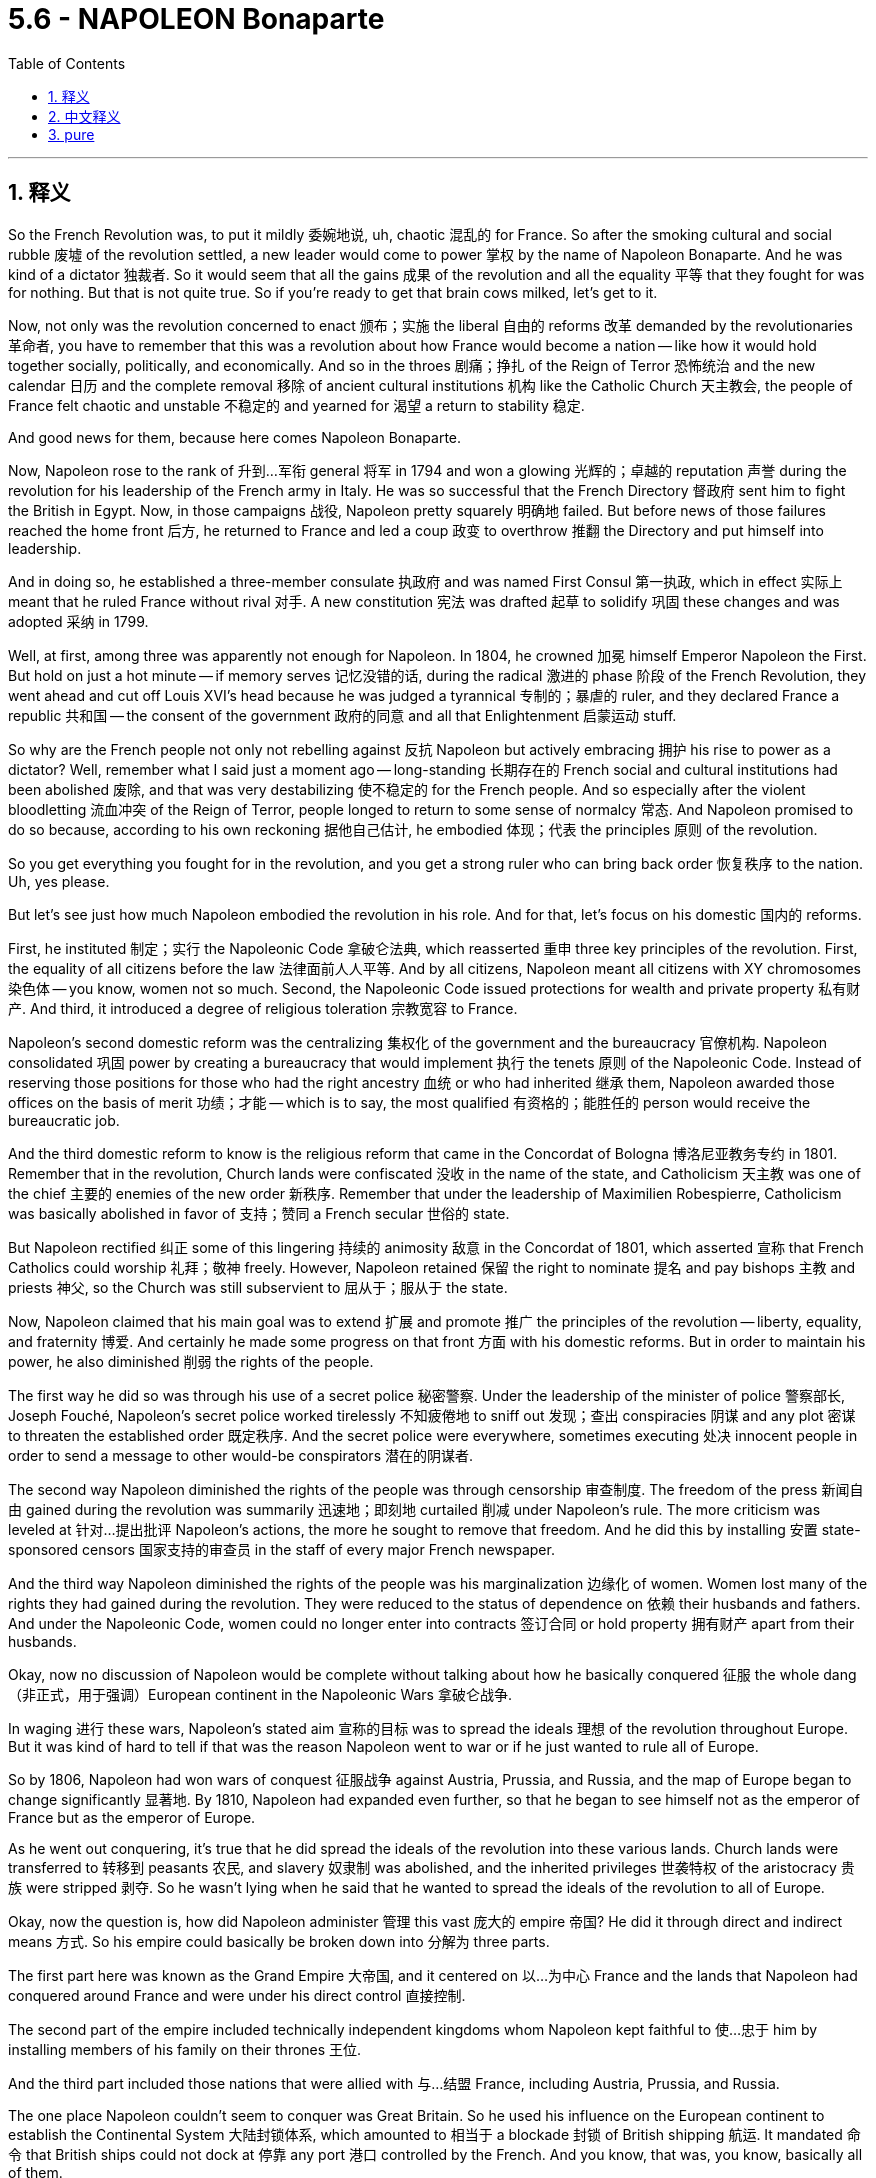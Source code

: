 
= 5.6 - NAPOLEON Bonaparte
:toc: left
:toclevels: 3
:sectnums:
:stylesheet: myAdocCss.css

'''

== 释义

So the French Revolution was, to put it mildly 委婉地说, uh, chaotic 混乱的 for France. So after the smoking cultural and social rubble 废墟 of the revolution settled, a new leader would come to power 掌权 by the name of Napoleon Bonaparte. And he was kind of a dictator 独裁者. So it would seem that all the gains 成果 of the revolution and all the equality 平等 that they fought for was for nothing. But that is not quite true. So if you're ready to get that brain cows milked, let's get to it. +

Now, not only was the revolution concerned to enact 颁布；实施 the liberal 自由的 reforms 改革 demanded by the revolutionaries 革命者, you have to remember that this was a revolution about how France would become a nation -- like how it would hold together socially, politically, and economically. And so in the throes 剧痛；挣扎 of the Reign of Terror 恐怖统治 and the new calendar 日历 and the complete removal 移除 of ancient cultural institutions 机构 like the Catholic Church 天主教会, the people of France felt chaotic and unstable 不稳定的 and yearned for 渴望 a return to stability 稳定. +

And good news for them, because here comes Napoleon Bonaparte. +

Now, Napoleon rose to the rank of 升到…军衔 general 将军 in 1794 and won a glowing 光辉的；卓越的 reputation 声誉 during the revolution for his leadership of the French army in Italy. He was so successful that the French Directory 督政府 sent him to fight the British in Egypt. Now, in those campaigns 战役, Napoleon pretty squarely 明确地 failed. But before news of those failures reached the home front 后方, he returned to France and led a coup 政变 to overthrow 推翻 the Directory and put himself into leadership. +

And in doing so, he established a three-member consulate 执政府 and was named First Consul 第一执政, which in effect 实际上 meant that he ruled France without rival 对手. A new constitution 宪法 was drafted 起草 to solidify 巩固 these changes and was adopted 采纳 in 1799. +

Well, at first, among three was apparently not enough for Napoleon. In 1804, he crowned 加冕 himself Emperor Napoleon the First. But hold on just a hot minute -- if memory serves 记忆没错的话, during the radical 激进的 phase 阶段 of the French Revolution, they went ahead and cut off Louis XVI's head because he was judged a tyrannical 专制的；暴虐的 ruler, and they declared France a republic 共和国 -- the consent of the government 政府的同意 and all that Enlightenment 启蒙运动 stuff. +

So why are the French people not only not rebelling against 反抗 Napoleon but actively embracing 拥护 his rise to power as a dictator? Well, remember what I said just a moment ago -- long-standing 长期存在的 French social and cultural institutions had been abolished 废除, and that was very destabilizing 使不稳定的 for the French people. And so especially after the violent bloodletting 流血冲突 of the Reign of Terror, people longed to return to some sense of normalcy 常态. And Napoleon promised to do so because, according to his own reckoning 据他自己估计, he embodied 体现；代表 the principles 原则 of the revolution. +

So you get everything you fought for in the revolution, and you get a strong ruler who can bring back order 恢复秩序 to the nation. Uh, yes please. +

But let's see just how much Napoleon embodied the revolution in his role. And for that, let's focus on his domestic 国内的 reforms. +

First, he instituted 制定；实行 the Napoleonic Code 拿破仑法典, which reasserted 重申 three key principles of the revolution. First, the equality of all citizens before the law 法律面前人人平等. And by all citizens, Napoleon meant all citizens with XY chromosomes 染色体 -- you know, women not so much. Second, the Napoleonic Code issued protections for wealth and private property 私有财产. And third, it introduced a degree of religious toleration 宗教宽容 to France. +

Napoleon's second domestic reform was the centralizing 集权化 of the government and the bureaucracy 官僚机构. Napoleon consolidated 巩固 power by creating a bureaucracy that would implement 执行 the tenets 原则 of the Napoleonic Code. Instead of reserving those positions for those who had the right ancestry 血统 or who had inherited 继承 them, Napoleon awarded those offices on the basis of merit 功绩；才能 -- which is to say, the most qualified 有资格的；能胜任的 person would receive the bureaucratic job. +

And the third domestic reform to know is the religious reform that came in the Concordat of Bologna 博洛尼亚教务专约 in 1801. Remember that in the revolution, Church lands were confiscated 没收 in the name of the state, and Catholicism 天主教 was one of the chief 主要的 enemies of the new order 新秩序. Remember that under the leadership of Maximilien Robespierre, Catholicism was basically abolished in favor of 支持；赞同 a French secular 世俗的 state. +

But Napoleon rectified 纠正 some of this lingering 持续的 animosity 敌意 in the Concordat of 1801, which asserted 宣称 that French Catholics could worship 礼拜；敬神 freely. However, Napoleon retained 保留 the right to nominate 提名 and pay bishops 主教 and priests 神父, so the Church was still subservient to 屈从于；服从于 the state. +

Now, Napoleon claimed that his main goal was to extend 扩展 and promote 推广 the principles of the revolution -- liberty, equality, and fraternity 博爱. And certainly he made some progress on that front 方面 with his domestic reforms. But in order to maintain his power, he also diminished 削弱 the rights of the people. +

The first way he did so was through his use of a secret police 秘密警察. Under the leadership of the minister of police 警察部长, Joseph Fouché, Napoleon's secret police worked tirelessly 不知疲倦地 to sniff out 发现；查出 conspiracies 阴谋 and any plot 密谋 to threaten the established order 既定秩序. And the secret police were everywhere, sometimes executing 处决 innocent people in order to send a message to other would-be conspirators 潜在的阴谋者. +

The second way Napoleon diminished the rights of the people was through censorship 审查制度. The freedom of the press 新闻自由 gained during the revolution was summarily 迅速地；即刻地 curtailed 削减 under Napoleon's rule. The more criticism was leveled at 针对…提出批评 Napoleon's actions, the more he sought to remove that freedom. And he did this by installing 安置 state-sponsored censors 国家支持的审查员 in the staff of every major French newspaper. +

And the third way Napoleon diminished the rights of the people was his marginalization 边缘化 of women. Women lost many of the rights they had gained during the revolution. They were reduced to the status of dependence on 依赖 their husbands and fathers. And under the Napoleonic Code, women could no longer enter into contracts 签订合同 or hold property 拥有财产 apart from their husbands. +

Okay, now no discussion of Napoleon would be complete without talking about how he basically conquered 征服 the whole dang （非正式，用于强调）European continent in the Napoleonic Wars 拿破仑战争. +

In waging 进行 these wars, Napoleon's stated aim 宣称的目标 was to spread the ideals 理想 of the revolution throughout Europe. But it was kind of hard to tell if that was the reason Napoleon went to war or if he just wanted to rule all of Europe. +

So by 1806, Napoleon had won wars of conquest 征服战争 against Austria, Prussia, and Russia, and the map of Europe began to change significantly 显著地. By 1810, Napoleon had expanded even further, so that he began to see himself not as the emperor of France but as the emperor of Europe. +

As he went out conquering, it's true that he did spread the ideals of the revolution into these various lands. Church lands were transferred to 转移到 peasants 农民, and slavery 奴隶制 was abolished, and the inherited privileges 世袭特权 of the aristocracy 贵族 were stripped 剥夺. So he wasn't lying when he said that he wanted to spread the ideals of the revolution to all of Europe. +

Okay, now the question is, how did Napoleon administer 管理 this vast 庞大的 empire 帝国? He did it through direct and indirect means 方式. So his empire could basically be broken down into 分解为 three parts. +

The first part here was known as the Grand Empire 大帝国, and it centered on 以…为中心 France and the lands that Napoleon had conquered around France and were under his direct control 直接控制. +

The second part of the empire included technically independent kingdoms whom Napoleon kept faithful to 使…忠于 him by installing members of his family on their thrones 王位. +

And the third part included those nations that were allied with 与…结盟 France, including Austria, Prussia, and Russia. +

The one place Napoleon couldn't seem to conquer was Great Britain. So he used his influence on the European continent to establish the Continental System 大陆封锁体系, which amounted to 相当于 a blockade 封锁 of British shipping 航运. It mandated 命令 that British ships could not dock at 停靠 any port 港口 controlled by the French. And you know, that was, you know, basically all of them. +

Now, Napoleon couldn't conquer every dang thing in Europe without stirring up 激起 some consequences 后果. So let's talk about that. +

First, nationalistic 民族主义的 responses arose to Napoleon's dominance 统治. And nationalism 民族主义, in case you don't know, is a strong identification with 认同 one's own people and one's own cultural heritage 文化遗产. And when a foreigner invades 入侵, it usually has the effect of stirring up national sentiments 民族情绪, as it did first of all in Spain. +

In 1808, Napoleon led a campaign 军事行动 to make Spain a satellite state 卫星国 of France. And in response, a group of Catholics and Spanish patriots 爱国者 resisted 抵抗 the invasion of the French army. After the French occupied 占领 the capital city, these patriots fled to the hills where they waged 进行 brutal 残酷的 guerrilla warfare 游击战 against the French -- a clear indication 迹象 that French imperialism 帝国主义 was unwelcome 不受欢迎的. +

Now, in 1812, Napoleon turned his sights on 把目光投向 Russia, claiming that he wanted to free Poland from Russian dominance. He invaded Russia with an army of something like 600,000 soldiers. The Russians were smart, though. All they did was keep retreating 撤退 back into Russia and thus very rarely came into pitched battle 激战 with Napoleon's troops 军队. +

And as they retreated, they followed a scorched-earth policy 焦土政策, which means that they just burned everything in sight 视野内的一切, which further meant that Napoleon's army was unable to live off the land 靠土地为生. So seeing that pursuing 追击 the Russians further would lead to disaster 灾难, he ordered a great retreat 大撤退. But it was too late. Russian winters are, to use the technical term, butt cold （非正式，非常寒冷）. +

And so contending with 应对 sub-zero temperatures 零下温度 and a bunch of scorched land 焦土 all around, Napoleon's army returned with only about 40,000 men -- down from 600,000. +

So by 1814, Napoleon was stretched too thin 战线拉得过长. After suffering a crushing defeat 惨败 trying to invade Russia, he heard of an attempted coup 未遂政变 back home. As a result, he ended up abdicating the throne 退位 in 1814 and was exiled to 被流放到 the Mediterranean island of Elba. +

He escaped in 1815 and returned to France and raised an army and sought to dethrone 废黜 his replacement, Louis XVIII. But other states united against Napoleon, and he was defeated at the Battle of Waterloo 滑铁卢战役 in 1815. And after that, he was exiled to Saint Helena, where he lived the rest of his days 度过余生. +

Okay, click here to keep reviewing for Unit 5 of AP Euro. If you need help getting an A in your class and a five on your exam in May, then click here and grab my AP Euro review pack, which is going to make all your dreams come true. I'll catch you on the flip-flop. Heimler out. +

'''

== 中文释义


可以说，法国大革命对法国而言，呃，是混乱的。所以在这场革命带来的文化和社会动荡尘埃落定之后，一位名叫拿破仑·波拿巴（Napoleon Bonaparte）的新领袖掌权了。而且他有点像个独裁者。所以看起来这场革命所取得的所有成果，以及革命者为之奋斗的平等，都白费了。但事实并非完全如此。所以如果你准备好充实自己的知识，那我们开始吧。  +

现在，这场革命不仅致力于实施革命者所要求的自由改革，你还得记住，这是一场关于法国如何成为一个国家的革命——比如它如何在社会、政治和经济上团结起来。所以在恐怖统治的动荡时期，在新历法实施以及像天主教会这样的古老文化机构被彻底清除的情况下，法国人民感到混乱和不安，渴望恢复稳定。  +

对他们来说，好消息是拿破仑·波拿巴出现了。  +

拿破仑在1794年晋升为将军，并在革命期间因在意大利领导法国军队而声名远扬。他非常成功，督政府（French Directory）派他去埃及与英国作战。在那些战役中，拿破仑相当失败。但在这些失败的消息传回国内之前，他回到了法国，并领导了一场政变，推翻了督政府，自己掌握了政权。  +

通过这样做，他建立了一个由三人组成的执政府，自己被任命为第一执政，这实际上意味着他统治法国，没有对手。一部新宪法被起草出来，巩固了这些变革，并于1799年被通过。  +

嗯，一开始，对拿破仑来说，三人执政显然不够。1804年，他加冕自己为拿破仑一世（Emperor Napoleon the First）。但是等一下——如果没记错的话，在法国大革命的激进阶段，他们处决了路易十六（Louis XVI），因为他被判定为暴君，并且他们宣布法国成为一个共和国——遵循政府的同意以及所有那些启蒙思想的理念。  +

那么为什么法国人民不仅不反抗拿破仑，反而积极接受他成为独裁者呢？嗯，还记得我刚才说的吗——法国长期存在的社会和文化机构被废除，这对法国人民来说非常不稳定。所以特别是在恐怖统治的血腥杀戮之后，人们渴望恢复某种正常状态。而拿破仑承诺会这样做，因为据他自己的说法，他体现了革命的原则。  +

所以你得到了在革命中为之奋斗的一切，并且你有了一个强大的统治者，他能让国家恢复秩序。呃，是的，求之不得。  +

但让我们看看拿破仑在他的统治中在多大程度上体现了革命。为此，让我们关注他的国内改革。  +

首先，他制定了《拿破仑法典》（Napoleonic Code），重申了革命的三个关键原则。第一，所有公民在法律面前平等。而这里的所有公民，拿破仑指的是所有拥有XY染色体的公民——你懂的，女性不算在内。第二，《拿破仑法典》对财富和私有财产提供了保护。第三，它在法国引入了一定程度的宗教宽容。  +

拿破仑的第二项国内改革是政府和官僚机构的集权化。拿破仑通过建立一个能实施《拿破仑法典》原则的官僚机构来巩固权力。他没有把这些职位留给那些有合适血统或者通过继承获得职位的人，而是根据功绩授予官职——也就是说，最有资格的人会得到官僚职位。  +

需要了解的第三项国内改革是1801年《教务专约》（Concordat of Bologna）中的宗教改革。还记得在革命期间，教会土地被国家没收，天主教是新秩序的主要敌人之一。还记得在马克西米连·罗伯斯庇尔（Maximilien Robespierre）的领导下，天主教基本上被废除，支持建立一个法国世俗国家。  +

但拿破仑在1801年的《教务专约》中纠正了一些这种长期存在的敌意，该专约宣称法国天主教徒可以自由礼拜。然而，拿破仑保留了提名和支付主教及牧师的权利，所以教会仍然服从于国家。  +

现在，拿破仑声称他的主要目标是推广和弘扬革命的原则——自由、平等和博爱。而且他确实通过国内改革在这方面取得了一些进展。但为了维护自己的权力，他也削弱了人民的权利。  +

他这样做的第一个方式是通过使用秘密警察。在警察部长约瑟夫·富歇（Joseph Fouché）的领导下，拿破仑的秘密警察不知疲倦地搜寻阴谋和任何威胁既定秩序的密谋。秘密警察无处不在，有时为了向其他潜在的阴谋者传递信息，他们会处决无辜的人。  +

拿破仑削弱人民权利的第二个方式是通过审查制度。革命期间获得的新闻自由在拿破仑的统治下被迅速削减。对拿破仑行为的批评越多，他就越想剥夺这种自由。他通过在法国每一份主要报纸的工作人员中安插国家支持的审查员来达到这个目的。  +

拿破仑削弱人民权利的第三个方式是他对女性的边缘化。女性失去了她们在革命期间获得的许多权利。她们沦为依赖丈夫和父亲的地位。根据《拿破仑法典》，女性不能再签订合同或拥有与丈夫分开的财产。  +

好的，现在如果不谈论拿破仑在拿破仑战争（Napoleonic Wars）中基本上征服了整个欧洲大陆这件事，对拿破仑的讨论就不完整。  +

在发动这些战争时，拿破仑宣称的目标是将革命的理想传播到整个欧洲。但很难说这是不是拿破仑开战的原因，或者他只是想统治整个欧洲。  +

所以到1806年，拿破仑在与奥地利、普鲁士和俄罗斯的征服战争中取得了胜利，欧洲地图开始发生重大变化。到1810年，拿破仑进一步扩张，以至于他开始不把自己看作法国皇帝，而是欧洲皇帝。  +

在他征服的过程中，确实他将革命的理想传播到了各个地区。教会土地被转让给农民，奴隶制被废除，贵族的世袭特权被剥夺。所以他说他想把革命的理想传播到整个欧洲，这并非谎言。  +

好的，现在的问题是，拿破仑是如何管理这个庞大的帝国的？他通过直接和间接的方式来管理。所以他的帝国基本上可以分为三个部分。  +

第一部分被称为大帝国（Grand Empire），以法国和拿破仑征服的法国周边并在他直接控制下的土地为中心。  +

帝国的第二部分包括名义上独立的王国，拿破仑通过在这些王国的王位上安插自己的家族成员来让它们忠于自己。  +

第三部分包括与法国结盟的国家，包括奥地利、普鲁士和俄罗斯。  +

拿破仑似乎无法征服的一个地方是英国。所以他利用他在欧洲大陆的影响力建立了大陆封锁体系（Continental System），这相当于对英国航运的封锁。它规定英国船只不能停靠在任何法国控制的港口。你知道，基本上所有港口都在法国控制之下。  +

现在，拿破仑无法在不引发一些后果的情况下征服欧洲的每一个地方。所以让我们谈谈这些后果。  +

首先，对拿破仑统治的民族主义反应出现了。如果你不知道，民族主义是对自己的民族和文化遗产的强烈认同。当一个外国人入侵时，通常会激起民族情绪，西班牙就是如此。  +

1808年，拿破仑领导了一场战役，想让西班牙成为法国的卫星国。作为回应，一群天主教徒和西班牙爱国者抵抗法国军队的入侵。法国占领了首都后，这些爱国者逃到山区，对法国发动了残酷的游击战——这清楚地表明法国的帝国主义不受欢迎。  +

现在，1812年，拿破仑将目光投向俄罗斯，声称他想把波兰从俄罗斯的统治下解放出来。他率领一支约60万人的军队入侵俄罗斯。不过，俄罗斯人很聪明。他们所做的就是不断向俄罗斯境内撤退，因此很少与拿破仑的军队进行激烈战斗。  +

在他们撤退时，他们采取了焦土政策，这意味着他们烧毁了能看到的一切，这进一步意味着拿破仑的军队无法依靠当地资源生存。所以当拿破仑意识到继续追击俄罗斯人会导致灾难时，他下令大规模撤退。但为时已晚。用专业术语来说，俄罗斯的冬天极其寒冷。  +

所以在与零下的气温和周围一片焦土作斗争后，拿破仑的军队从60万人锐减到只有大约4万人。  +

所以到1814年，拿破仑的力量被过度消耗。在入侵俄罗斯遭受惨败后，他听说国内有人试图发动政变。结果，他在1814年退位，被流放到地中海的厄尔巴岛（Elba）。  +

1815年他逃脱了，回到法国，组建了一支军队，试图推翻他的继任者路易十八（Louis XVIII）。但其他国家联合起来对抗拿破仑，1815年他在滑铁卢战役（Battle of Waterloo）中被击败。在那之后，他被流放到圣赫勒拿岛（Saint Helena），在那里度过了余生。  +

好的，点击这里继续复习美国大学预修课程欧洲历史第五单元。如果你需要帮助，想在课堂上得A，并在五月份的考试中得5分，那就点击这里获取我的美国大学预修课程欧洲历史复习资料包，它会让你实现所有梦想。我们下次再见。海姆勒下线了。  +

'''

== pure

So the French Revolution was, to put it mildly, uh, chaotic for France. So after the smoking cultural and social rubble of the revolution settled, a new leader would come to power by the name of Napoleon Bonaparte. And he was kind of a dictator. So it would seem that all the gains of the revolution and all the equality that they fought for was for nothing. But that is not quite true. So if you're ready to get that brain cows milked, let's get to it.

Now, not only was the revolution concerned to enact the liberal reforms demanded by the revolutionaries, you have to remember that this was a revolution about how France would become a nation -- like how it would hold together socially, politically, and economically. And so in the throes of the Reign of Terror and the new calendar and the complete removal of ancient cultural institutions like the Catholic Church, the people of France felt chaotic and unstable and yearned for a return to stability.

And good news for them, because here comes Napoleon Bonaparte.

Now, Napoleon rose to the rank of general in 1794 and won a glowing reputation during the revolution for his leadership of the French army in Italy. He was so successful that the French Directory sent him to fight the British in Egypt. Now, in those campaigns, Napoleon pretty squarely failed. But before news of those failures reached the home front, he returned to France and led a coup to overthrow the Directory and put himself into leadership.

And in doing so, he established a three-member consulate and was named First Consul, which in effect meant that he ruled France without rival. A new constitution was drafted to solidify these changes and was adopted in 1799.

Well, at first, among three was apparently not enough for Napoleon. In 1804, he crowned himself Emperor Napoleon the First. But hold on just a hot minute -- if memory serves, during the radical phase of the French Revolution, they went ahead and cut off Louis XVI's head because he was judged a tyrannical ruler, and they declared France a republic -- the consent of the government and all that Enlightenment stuff.

So why are the French people not only not rebelling against Napoleon but actively embracing his rise to power as a dictator? Well, remember what I said just a moment ago -- long-standing French social and cultural institutions had been abolished, and that was very destabilizing for the French people. And so especially after the violent bloodletting of the Reign of Terror, people longed to return to some sense of normalcy. And Napoleon promised to do so because, according to his own reckoning, he embodied the principles of the revolution.

So you get everything you fought for in the revolution, and you get a strong ruler who can bring back order to the nation. Uh, yes please.

But let's see just how much Napoleon embodied the revolution in his role. And for that, let's focus on his domestic reforms.

First, he instituted the Napoleonic Code, which reasserted three key principles of the revolution. First, the equality of all citizens before the law. And by all citizens, Napoleon meant all citizens with XY chromosomes -- you know, women not so much. Second, the Napoleonic Code issued protections for wealth and private property. And third, it introduced a degree of religious toleration to France.

Napoleon's second domestic reform was the centralizing of the government and the bureaucracy. Napoleon consolidated power by creating a bureaucracy that would implement the tenets of the Napoleonic Code. Instead of reserving those positions for those who had the right ancestry or who had inherited them, Napoleon awarded those offices on the basis of merit -- which is to say, the most qualified person would receive the bureaucratic job.

And the third domestic reform to know is the religious reform that came in the Concordat of Bologna in 1801. Remember that in the revolution, Church lands were confiscated in the name of the state, and Catholicism was one of the chief enemies of the new order. Remember that under the leadership of Maximilien Robespierre, Catholicism was basically abolished in favor of a French secular state.

But Napoleon rectified some of this lingering animosity in the Concordat of 1801, which asserted that French Catholics could worship freely. However, Napoleon retained the right to nominate and pay bishops and priests, so the Church was still subservient to the state.

Now, Napoleon claimed that his main goal was to extend and promote the principles of the revolution -- liberty, equality, and fraternity. And certainly he made some progress on that front with his domestic reforms. But in order to maintain his power, he also diminished the rights of the people.

The first way he did so was through his use of a secret police. Under the leadership of the minister of police, Joseph Fouché, Napoleon's secret police worked tirelessly to sniff out conspiracies and any plot to threaten the established order. And the secret police were everywhere, sometimes executing innocent people in order to send a message to other would-be conspirators.

The second way Napoleon diminished the rights of the people was through censorship. The freedom of the press gained during the revolution was summarily curtailed under Napoleon's rule. The more criticism was leveled at Napoleon's actions, the more he sought to remove that freedom. And he did this by installing state-sponsored censors in the staff of every major French newspaper.

And the third way Napoleon diminished the rights of the people was his marginalization of women. Women lost many of the rights they had gained during the revolution. They were reduced to the status of dependence on their husbands and fathers. And under the Napoleonic Code, women could no longer enter into contracts or hold property apart from their husbands.

Okay, now no discussion of Napoleon would be complete without talking about how he basically conquered the whole dang European continent in the Napoleonic Wars.

In waging these wars, Napoleon's stated aim was to spread the ideals of the revolution throughout Europe. But it was kind of hard to tell if that was the reason Napoleon went to war or if he just wanted to rule all of Europe.

So by 1806, Napoleon had won wars of conquest against Austria, Prussia, and Russia, and the map of Europe began to change significantly. By 1810, Napoleon had expanded even further, so that he began to see himself not as the emperor of France but as the emperor of Europe.

As he went out conquering, it's true that he did spread the ideals of the revolution into these various lands. Church lands were transferred to peasants, and slavery was abolished, and the inherited privileges of the aristocracy were stripped. So he wasn't lying when he said that he wanted to spread the ideals of the revolution to all of Europe.

Okay, now the question is, how did Napoleon administer this vast empire? He did it through direct and indirect means. So his empire could basically be broken down into three parts.

The first part here was known as the Grand Empire, and it centered on France and the lands that Napoleon had conquered around France and were under his direct control.

The second part of the empire included technically independent kingdoms whom Napoleon kept faithful to him by installing members of his family on their thrones.

And the third part included those nations that were allied with France, including Austria, Prussia, and Russia.

The one place Napoleon couldn't seem to conquer was Great Britain. So he used his influence on the European continent to establish the Continental System, which amounted to a blockade of British shipping. It mandated that British ships could not dock at any port controlled by the French. And you know, that was, you know, basically all of them.

Now, Napoleon couldn't conquer every dang thing in Europe without stirring up some consequences. So let's talk about that.

First, nationalistic responses arose to Napoleon's dominance. And nationalism, in case you don't know, is a strong identification with one's own people and one's own cultural heritage. And when a foreigner invades, it usually has the effect of stirring up national sentiments, as it did first of all in Spain.

In 1808, Napoleon led a campaign to make Spain a satellite state of France. And in response, a group of Catholics and Spanish patriots resisted the invasion of the French army. After the French occupied the capital city, these patriots fled to the hills where they waged brutal guerrilla warfare against the French -- a clear indication that French imperialism was unwelcome.

Now, in 1812, Napoleon turned his sights on Russia, claiming that he wanted to free Poland from Russian dominance. He invaded Russia with an army of something like 600,000 soldiers. The Russians were smart, though. All they did was keep retreating back into Russia and thus very rarely came into pitched battle with Napoleon's troops.

And as they retreated, they followed a scorched-earth policy, which means that they just burned everything in sight, which further meant that Napoleon's army was unable to live off the land. So seeing that pursuing the Russians further would lead to disaster, he ordered a great retreat. But it was too late. Russian winters are, to use the technical term, butt cold.

And so contending with sub-zero temperatures and a bunch of scorched land all around, Napoleon's army returned with only about 40,000 men -- down from 600,000.

So by 1814, Napoleon was stretched too thin. After suffering a crushing defeat trying to invade Russia, he heard of an attempted coup back home. As a result, he ended up abdicating the throne in 1814 and was exiled to the Mediterranean island of Elba.

He escaped in 1815 and returned to France and raised an army and sought to dethrone his replacement, Louis XVIII. But other states united against Napoleon, and he was defeated at the Battle of Waterloo in 1815. And after that, he was exiled to Saint Helena, where he lived the rest of his days.

Okay, click here to keep reviewing for Unit 5 of AP Euro. If you need help getting an A in your class and a five on your exam in May, then click here and grab my AP Euro review pack, which is going to make all your dreams come true. I'll catch you on the flip-flop. Heimler out.

'''